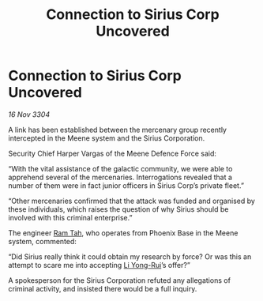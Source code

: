 :PROPERTIES:
:ID:       c93e9e39-51a4-42a7-8122-3e2e999ab0bf
:END:
#+title: Connection to Sirius Corp Uncovered
#+filetags: :3304:galnet:

* Connection to Sirius Corp Uncovered

/16 Nov 3304/

A link has been established between the mercenary group recently intercepted in the Meene system and the Sirius Corporation. 

Security Chief Harper Vargas of the Meene Defence Force said: 

“With the vital assistance of the galactic community, we were able to apprehend several of the mercenaries. Interrogations revealed that a number of them were in fact junior officers in Sirius Corp’s private fleet.” 

“Other mercenaries confirmed that the attack was funded and organised by these individuals, which raises the question of why Sirius should be involved with this criminal enterprise.” 

The engineer [[id:4551539e-a6b2-4c45-8923-40fb603202b7][Ram Tah]], who operates from Phoenix Base in the Meene system, commented: 

“Did Sirius really think it could obtain my research by force? Or was this an attempt to scare me into accepting [[id:f0655b3a-aca9-488f-bdb3-c481a42db384][Li Yong-Rui]]’s offer?” 

A spokesperson for the Sirius Corporation refuted any allegations of criminal activity, and insisted there would be a full inquiry.
